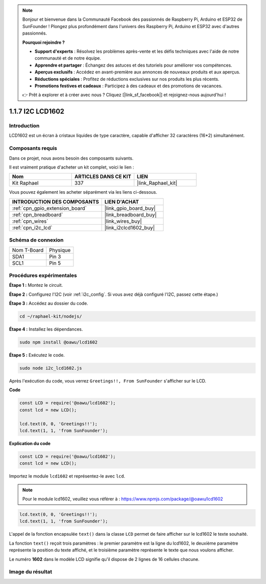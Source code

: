  
.. note::

    Bonjour et bienvenue dans la Communauté Facebook des passionnés de Raspberry Pi, Arduino et ESP32 de SunFounder ! Plongez plus profondément dans l'univers des Raspberry Pi, Arduino et ESP32 avec d'autres passionnés.

    **Pourquoi rejoindre ?**

    - **Support d'experts** : Résolvez les problèmes après-vente et les défis techniques avec l'aide de notre communauté et de notre équipe.
    - **Apprendre et partager** : Échangez des astuces et des tutoriels pour améliorer vos compétences.
    - **Aperçus exclusifs** : Accédez en avant-première aux annonces de nouveaux produits et aux aperçus.
    - **Réductions spéciales** : Profitez de réductions exclusives sur nos produits les plus récents.
    - **Promotions festives et cadeaux** : Participez à des cadeaux et des promotions de vacances.

    👉 Prêt à explorer et à créer avec nous ? Cliquez [|link_sf_facebook|] et rejoignez-nous aujourd'hui !

.. _1.1.7_js:

1.1.7 I2C LCD1602
=======================

Introduction
------------------

LCD1602 est un écran à cristaux liquides de type caractère, capable d'afficher 32 caractères (16*2) simultanément.

Composants requis
------------------------------

Dans ce projet, nous avons besoin des composants suivants. 

.. image:: ../img/list_i2c_lcd.png

Il est vraiment pratique d'acheter un kit complet, voici le lien : 

.. list-table::
    :widths: 20 20 20
    :header-rows: 1

    *   - Nom	
        - ARTICLES DANS CE KIT
        - LIEN
    *   - Kit Raphael
        - 337
        - |link_Raphael_kit|

Vous pouvez également les acheter séparément via les liens ci-dessous.

.. list-table::
    :widths: 30 20
    :header-rows: 1

    *   - INTRODUCTION DES COMPOSANTS
        - LIEN D'ACHAT

    *   - :ref:`cpn_gpio_extension_board`
        - |link_gpio_board_buy|
    *   - :ref:`cpn_breadboard`
        - |link_breadboard_buy|
    *   - :ref:`cpn_wires`
        - |link_wires_buy|
    *   - :ref:`cpn_i2c_lcd`
        - |link_i2clcd1602_buy|

Schéma de connexion
---------------------

============ ========
Nom T-Board  Physique
SDA1         Pin 3
SCL1         Pin 5
============ ========

.. image:: ../img/schematic_i2c_lcd.png

Procédures expérimentales
-----------------------------

**Étape 1 :** Montez le circuit.

.. image:: ../img/image96.png

**Étape 2 :** Configurez l'I2C (voir :ref:`i2c_config`. Si vous avez déjà configuré l'I2C, passez cette étape.)

**Étape 3 :** Accédez au dossier du code.

.. raw:: html

   <run></run>

.. code-block::

    cd ~/raphael-kit/nodejs/

**Étape 4 :** Installez les dépendances.

.. raw:: html

   <run></run>
   
.. code-block:: 

    sudo npm install @oawu/lcd1602

**Étape 5 :** Exécutez le code.

.. raw:: html

   <run></run>

.. code-block::

    sudo node i2c_lcd1602.js

Après l'exécution du code, vous verrez ``Greetings!!, From SunFounder`` s'afficher sur le LCD.

**Code**

.. code-block:: js

    const LCD = require('@oawu/lcd1602');
    const lcd = new LCD();

    lcd.text(0, 0, 'Greetings!!');
    lcd.text(1, 1, 'from SunFounder');

**Explication du code**

.. code-block:: js

    const LCD = require('@oawu/lcd1602');
    const lcd = new LCD();

Importez le module ``lcd1602`` et représentez-le avec ``lcd``.

.. note::
    Pour le module lcd1602, veuillez vous référer à : https://www.npmjs.com/package/@oawu/lcd1602

   
.. code-block:: js

    lcd.text(0, 0, 'Greetings!!');
    lcd.text(1, 1, 'from SunFounder');

L'appel de la fonction encapsulée ``text()`` dans la classe ``LCD`` permet de faire afficher sur le lcd1602 le texte souhaité.

La fonction ``text()`` reçoit trois paramètres :
le premier paramètre est la ligne du lcd1602,
le deuxième paramètre représente la position du texte affiché,
et le troisième paramètre représente le texte que nous voulons afficher.

Le numéro **1602** dans le modèle LCD signifie qu'il dispose de 2 lignes de 16 cellules chacune.

Image du résultat
--------------------------

.. image:: ../img/image97.jpeg

